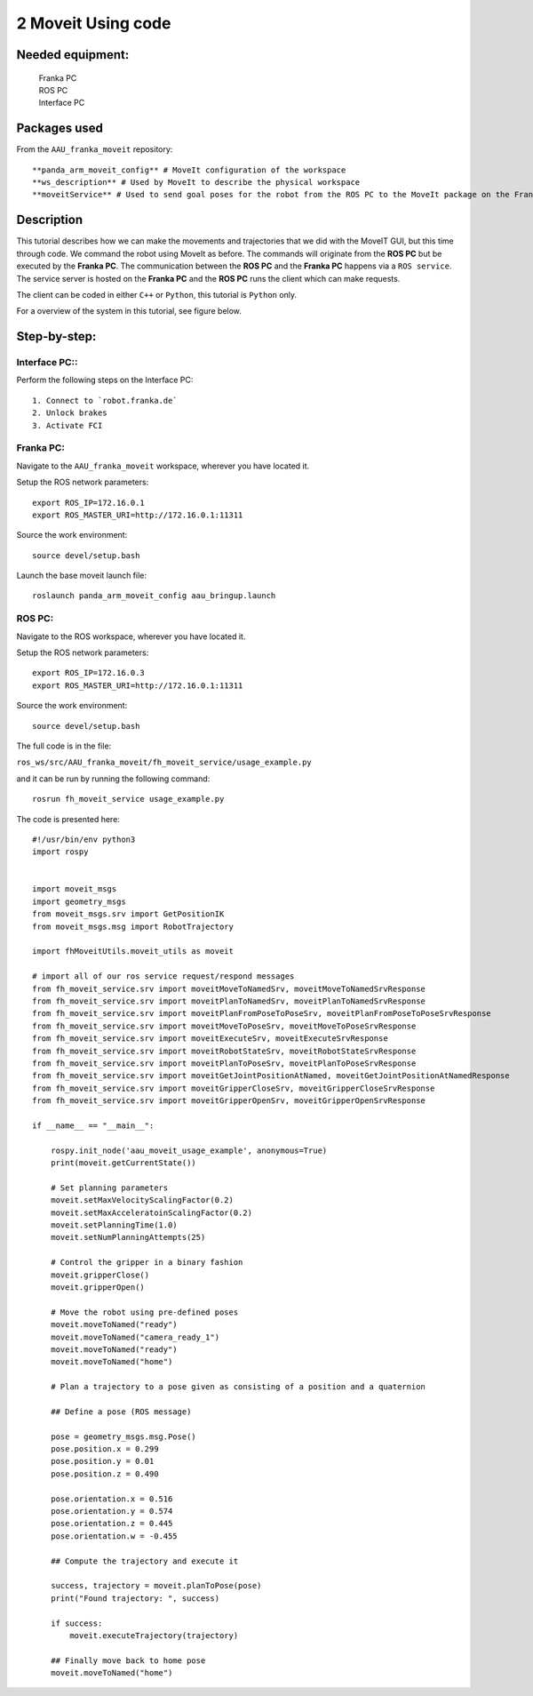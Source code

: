 2 Moveit Using code
===================================

Needed equipment:
#####

    | Franka PC
    | ROS PC
    | Interface PC

Packages used
#####

From the ``AAU_franka_moveit`` repository::

    **panda_arm_moveit_config** # MoveIt configuration of the workspace
    **ws_description** # Used by MoveIt to describe the physical workspace
    **moveitService** # Used to send goal poses for the robot from the ROS PC to the MoveIt package on the Franka PC. 

Description
######

This tutorial describes how we can make the movements and trajectories that we
did with the MoveIT GUI, but this time through code. We command the robot using
MoveIt as before. The commands will originate from the **ROS PC** but be executed
by the **Franka PC**. The communication between the **ROS PC** and the **Franka PC**
happens via a ``ROS service``. The service server is hosted on the **Franka PC** 
and the **ROS PC** runs the client which can make requests.

The client can be coded in either ``C++`` or ``Python``, this tutorial is ``Python``
only.

For a overview of the system in this tutorial, see figure below.

.. image:: images/moveit_code.png
  :width: 800
  :alt: Alternative text

Step-by-step:
######

Interface PC::
*******

Perform the following steps on the Interface PC::

    1. Connect to `robot.franka.de`
    2. Unlock brakes
    3. Activate FCI

Franka PC:
*******

Navigate to the ``AAU_franka_moveit`` workspace, wherever you have located it.

Setup the ROS network parameters::

    export ROS_IP=172.16.0.1
    export ROS_MASTER_URI=http://172.16.0.1:11311

Source the work environment::

    source devel/setup.bash

Launch the base moveit launch file::

    roslaunch panda_arm_moveit_config aau_bringup.launch

ROS PC:
********

Navigate to the ROS workspace, wherever you have located it.

Setup the ROS network parameters::

    export ROS_IP=172.16.0.3
    export ROS_MASTER_URI=http://172.16.0.1:11311

Source the work environment::

    source devel/setup.bash

The full code is in the file:

``ros_ws/src/AAU_franka_moveit/fh_moveit_service/usage_example.py``

and it can be run by running the following command::

    rosrun fh_moveit_service usage_example.py

The code is presented here::

    #!/usr/bin/env python3
    import rospy


    import moveit_msgs
    import geometry_msgs
    from moveit_msgs.srv import GetPositionIK
    from moveit_msgs.msg import RobotTrajectory

    import fhMoveitUtils.moveit_utils as moveit

    # import all of our ros service request/respond messages
    from fh_moveit_service.srv import moveitMoveToNamedSrv, moveitMoveToNamedSrvResponse
    from fh_moveit_service.srv import moveitPlanToNamedSrv, moveitPlanToNamedSrvResponse
    from fh_moveit_service.srv import moveitPlanFromPoseToPoseSrv, moveitPlanFromPoseToPoseSrvResponse
    from fh_moveit_service.srv import moveitMoveToPoseSrv, moveitMoveToPoseSrvResponse
    from fh_moveit_service.srv import moveitExecuteSrv, moveitExecuteSrvResponse
    from fh_moveit_service.srv import moveitRobotStateSrv, moveitRobotStateSrvResponse
    from fh_moveit_service.srv import moveitPlanToPoseSrv, moveitPlanToPoseSrvResponse
    from fh_moveit_service.srv import moveitGetJointPositionAtNamed, moveitGetJointPositionAtNamedResponse
    from fh_moveit_service.srv import moveitGripperCloseSrv, moveitGripperCloseSrvResponse
    from fh_moveit_service.srv import moveitGripperOpenSrv, moveitGripperOpenSrvResponse

    if __name__ == "__main__":

        rospy.init_node('aau_moveit_usage_example', anonymous=True)
        print(moveit.getCurrentState())

        # Set planning parameters
        moveit.setMaxVelocityScalingFactor(0.2)
        moveit.setMaxAcceleratoinScalingFactor(0.2)
        moveit.setPlanningTime(1.0)
        moveit.setNumPlanningAttempts(25)

        # Control the gripper in a binary fashion
        moveit.gripperClose()
        moveit.gripperOpen()

        # Move the robot using pre-defined poses
        moveit.moveToNamed("ready")
        moveit.moveToNamed("camera_ready_1")
        moveit.moveToNamed("ready")
        moveit.moveToNamed("home")

        # Plan a trajectory to a pose given as consisting of a position and a quaternion

        ## Define a pose (ROS message)

        pose = geometry_msgs.msg.Pose()
        pose.position.x = 0.299
        pose.position.y = 0.01
        pose.position.z = 0.490

        pose.orientation.x = 0.516
        pose.orientation.y = 0.574
        pose.orientation.z = 0.445
        pose.orientation.w = -0.455

        ## Compute the trajectory and execute it

        success, trajectory = moveit.planToPose(pose)
        print("Found trajectory: ", success)
        
        if success:
            moveit.executeTrajectory(trajectory)

        ## Finally move back to home pose
        moveit.moveToNamed("home")



